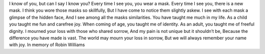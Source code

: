 I know of you, but can I say I know you?
Every time I see you, you wear a mask.
Every time I see you, there is a new mask.
I think you wore those masks so skillfully,
But I have come to notice them slightly askew.
I see with each mask a glimpse of the hidden face,
And I see among all the masks similarities.
You have taught me much in my life.
As a child you taught me fun and carefree joy.
When coming of age, you taught me of identity.
As an adult, you taught me of freeful dignity.
I mourned your loss with those who shared sorrow,
And my pain is not unique but it shouldn’t be,
Because the difference you have made is vast.
The world may mourn your loss in sorrow,
But we will always remember your name with joy.
In memory of Robin Williams
